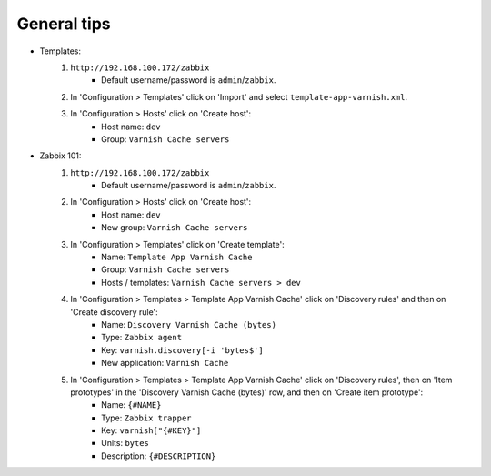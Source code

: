 General tips
============

- Templates:
    1. ``http://192.168.100.172/zabbix``
        - Default username/password is ``admin``/``zabbix``.

    2. In 'Configuration > Templates' click on 'Import' and select ``template-app-varnish.xml``.

    3. In 'Configuration > Hosts' click on 'Create host':
        - Host name: ``dev``
        - Group: ``Varnish Cache servers``

- Zabbix 101:
    1. ``http://192.168.100.172/zabbix``
        - Default username/password is ``admin``/``zabbix``.

    2. In 'Configuration > Hosts' click on 'Create host':
        - Host name: ``dev``
        - New group: ``Varnish Cache servers``

    3. In 'Configuration > Templates' click on 'Create template':
        - Name: ``Template App Varnish Cache``
        - Group: ``Varnish Cache servers``
        - Hosts / templates: ``Varnish Cache servers > dev``

    4. In 'Configuration > Templates > Template App Varnish Cache' click on 'Discovery rules' and then on 'Create discovery rule':
        - Name: ``Discovery Varnish Cache (bytes)``
        - Type: ``Zabbix agent``
        - Key: ``varnish.discovery[-i 'bytes$']``
        - New application: ``Varnish Cache``

    5. In 'Configuration > Templates > Template App Varnish Cache' click on 'Discovery rules', then on 'Item prototypes' in the 'Discovery Varnish Cache (bytes)' row, and then on 'Create item prototype':
        - Name: ``{#NAME}``
        - Type: ``Zabbix trapper``
        - Key: ``varnish["{#KEY}"]``
        - Units: ``bytes``
        - Description: ``{#DESCRIPTION}``
